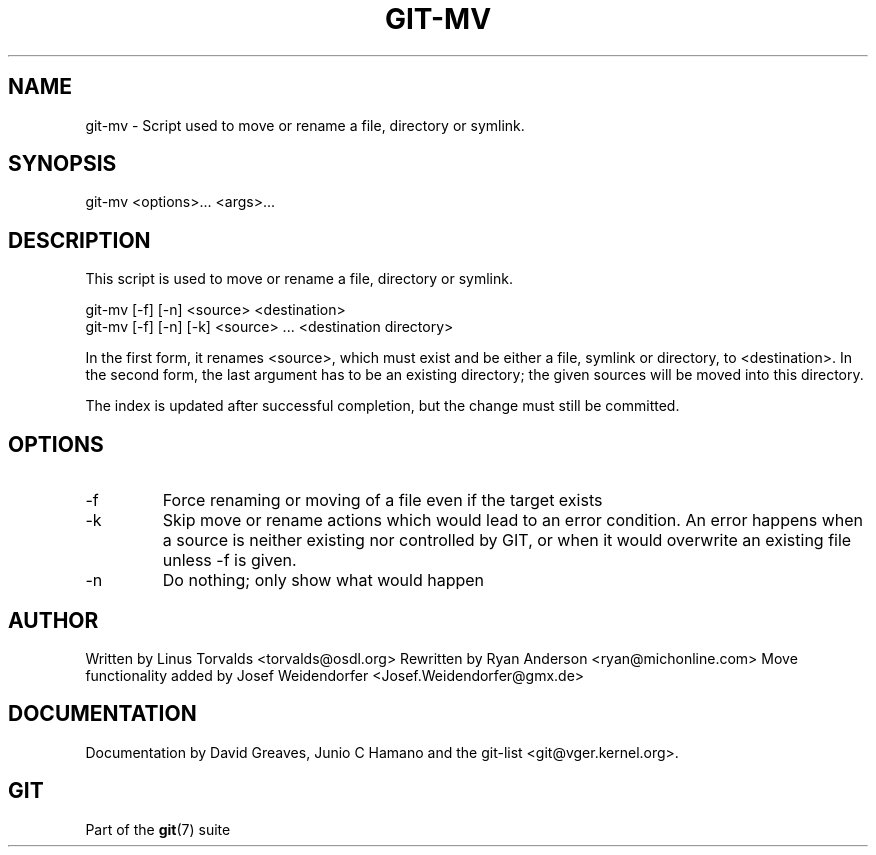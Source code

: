 .\"Generated by db2man.xsl. Don't modify this, modify the source.
.de Sh \" Subsection
.br
.if t .Sp
.ne 5
.PP
\fB\\$1\fR
.PP
..
.de Sp \" Vertical space (when we can't use .PP)
.if t .sp .5v
.if n .sp
..
.de Ip \" List item
.br
.ie \\n(.$>=3 .ne \\$3
.el .ne 3
.IP "\\$1" \\$2
..
.TH "GIT-MV" 1 "" "" ""
.SH NAME
git-mv \- Script used to move or rename a file, directory or symlink.
.SH "SYNOPSIS"


git\-mv <options>... <args>...

.SH "DESCRIPTION"


This script is used to move or rename a file, directory or symlink\&.

.nf
git\-mv [\-f] [\-n] <source> <destination>
git\-mv [\-f] [\-n] [\-k] <source> \&.\&.\&. <destination directory>
.fi


In the first form, it renames <source>, which must exist and be either a file, symlink or directory, to <destination>\&. In the second form, the last argument has to be an existing directory; the given sources will be moved into this directory\&.


The index is updated after successful completion, but the change must still be committed\&.

.SH "OPTIONS"

.TP
\-f
Force renaming or moving of a file even if the target exists

.TP
\-k
Skip move or rename actions which would lead to an error condition\&. An error happens when a source is neither existing nor controlled by GIT, or when it would overwrite an existing file unless \-f is given\&.

.TP
\-n
Do nothing; only show what would happen

.SH "AUTHOR"


Written by Linus Torvalds <torvalds@osdl\&.org> Rewritten by Ryan Anderson <ryan@michonline\&.com> Move functionality added by Josef Weidendorfer <Josef\&.Weidendorfer@gmx\&.de>

.SH "DOCUMENTATION"


Documentation by David Greaves, Junio C Hamano and the git\-list <git@vger\&.kernel\&.org>\&.

.SH "GIT"


Part of the \fBgit\fR(7) suite

